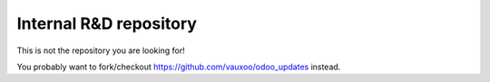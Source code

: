 Internal R&D repository
=======================
 
This is not the repository you are looking for!
 
You probably want to fork/checkout https://github.com/vauxoo/odoo_updates instead.
